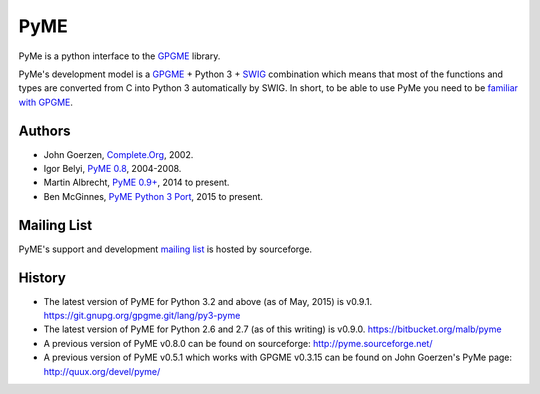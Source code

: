 ====
PyME
====

PyMe is a python interface to the `GPGME
<https://www.gnupg.org/related_software/gpgme/>`_ library.

PyMe's development model is a `GPGME
<https://www.gnupg.org/related_software/gpgme/>`_ + Python 3 + `SWIG
<http://www.swig.org/>`_ combination which means that most of the functions and
types are converted from C into Python 3 automatically by SWIG. In short, to be
able to use PyMe you need to be `familiar with GPGME
<https://www.gnupg.org/documentation/manuals/gpgme/>`_.


-------
Authors
-------

* John Goerzen, `Complete.Org <http://www.complete.org/JohnGoerzen>`_, 2002.
* Igor Belyi, `PyME 0.8 <http://pyme.sourceforge.net/>`_, 2004-2008.
* Martin Albrecht, `PyME 0.9+ <https://bitbucket.org/malb/pyme>`_, 2014 to present.
* Ben McGinnes, `PyME Python 3 Port <https://git.gnupg.org/gpgme.git/lang/py3-pyme>`_, 2015 to present.


------------
Mailing List
------------

PyME's support and development `mailing list
<http://sourceforge.net/p/pyme/mailman/pyme-help/>`_ is hosted by sourceforge.


-------
History
-------

* The latest version of PyME for Python 3.2 and above (as of May, 2015) is v0.9.1.
  https://git.gnupg.org/gpgme.git/lang/py3-pyme

* The latest version of PyME for Python 2.6 and 2.7 (as of this writing) is v0.9.0.
  https://bitbucket.org/malb/pyme

* A previous version of PyME v0.8.0 can be found on sourceforge:
  http://pyme.sourceforge.net/

* A previous version of PyME v0.5.1 which works with GPGME v0.3.15 can be found
  on John Goerzen's PyMe page: http://quux.org/devel/pyme/
